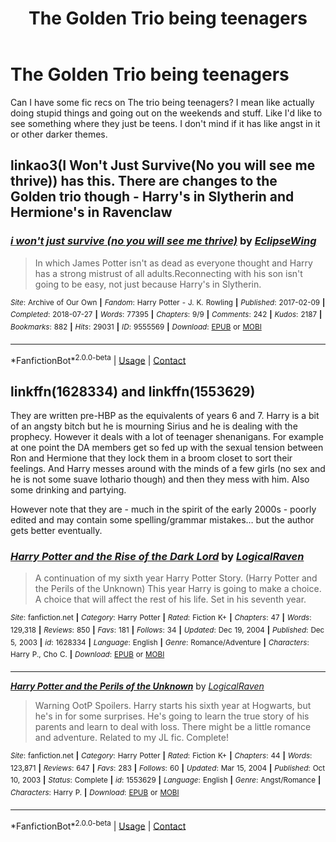 #+TITLE: The Golden Trio being teenagers

* The Golden Trio being teenagers
:PROPERTIES:
:Author: Lazy_Calligrapher_95
:Score: 8
:DateUnix: 1615402750.0
:DateShort: 2021-Mar-10
:FlairText: Request
:END:
Can I have some fic recs on The trio being teenagers? I mean like actually doing stupid things and going out on the weekends and stuff. Like I'd like to see something where they just be teens. I don't mind if it has like angst in it or other darker themes.


** linkao3(I Won't Just Survive(No you will see me thrive)) has this. There are changes to the Golden trio though - Harry's in Slytherin and Hermione's in Ravenclaw
:PROPERTIES:
:Author: redpxtato
:Score: 2
:DateUnix: 1615427236.0
:DateShort: 2021-Mar-11
:END:

*** [[https://archiveofourown.org/works/9555569][*/i won't just survive (no you will see me thrive)/*]] by [[https://www.archiveofourown.org/users/EclipseWing/pseuds/EclipseWing][/EclipseWing/]]

#+begin_quote
  In which James Potter isn't as dead as everyone thought and Harry has a strong mistrust of all adults.Reconnecting with his son isn't going to be easy, not just because Harry's in Slytherin.
#+end_quote

^{/Site/:} ^{Archive} ^{of} ^{Our} ^{Own} ^{*|*} ^{/Fandom/:} ^{Harry} ^{Potter} ^{-} ^{J.} ^{K.} ^{Rowling} ^{*|*} ^{/Published/:} ^{2017-02-09} ^{*|*} ^{/Completed/:} ^{2018-07-27} ^{*|*} ^{/Words/:} ^{77395} ^{*|*} ^{/Chapters/:} ^{9/9} ^{*|*} ^{/Comments/:} ^{242} ^{*|*} ^{/Kudos/:} ^{2187} ^{*|*} ^{/Bookmarks/:} ^{882} ^{*|*} ^{/Hits/:} ^{29031} ^{*|*} ^{/ID/:} ^{9555569} ^{*|*} ^{/Download/:} ^{[[https://archiveofourown.org/downloads/9555569/i%20wont%20just%20survive%20no.epub?updated_at=1613437154][EPUB]]} ^{or} ^{[[https://archiveofourown.org/downloads/9555569/i%20wont%20just%20survive%20no.mobi?updated_at=1613437154][MOBI]]}

--------------

*FanfictionBot*^{2.0.0-beta} | [[https://github.com/FanfictionBot/reddit-ffn-bot/wiki/Usage][Usage]] | [[https://www.reddit.com/message/compose?to=tusing][Contact]]
:PROPERTIES:
:Author: FanfictionBot
:Score: 2
:DateUnix: 1615427263.0
:DateShort: 2021-Mar-11
:END:


** linkffn(1628334) and linkffn(1553629)

They are written pre-HBP as the equivalents of years 6 and 7. Harry is a bit of an angsty bitch but he is mourning Sirius and he is dealing with the prophecy. However it deals with a lot of teenager shenanigans. For example at one point the DA members get so fed up with the sexual tension between Ron and Hermione that they lock them in a broom closet to sort their feelings. And Harry messes around with the minds of a few girls (no sex and he is not some suave lothario though) and then they mess with him. Also some drinking and partying.

However note that they are - much in the spirit of the early 2000s - poorly edited and may contain some spelling/grammar mistakes... but the author gets better eventually.
:PROPERTIES:
:Author: I_love_DPs
:Score: 2
:DateUnix: 1615413128.0
:DateShort: 2021-Mar-11
:END:

*** [[https://www.fanfiction.net/s/1628334/1/][*/Harry Potter and the Rise of the Dark Lord/*]] by [[https://www.fanfiction.net/u/446439/LogicalRaven][/LogicalRaven/]]

#+begin_quote
  A continuation of my sixth year Harry Potter Story. (Harry Potter and the Perils of the Unknown) This year Harry is going to make a choice. A choice that will affect the rest of his life. Set in his seventh year.
#+end_quote

^{/Site/:} ^{fanfiction.net} ^{*|*} ^{/Category/:} ^{Harry} ^{Potter} ^{*|*} ^{/Rated/:} ^{Fiction} ^{K+} ^{*|*} ^{/Chapters/:} ^{47} ^{*|*} ^{/Words/:} ^{129,318} ^{*|*} ^{/Reviews/:} ^{850} ^{*|*} ^{/Favs/:} ^{181} ^{*|*} ^{/Follows/:} ^{34} ^{*|*} ^{/Updated/:} ^{Dec} ^{19,} ^{2004} ^{*|*} ^{/Published/:} ^{Dec} ^{5,} ^{2003} ^{*|*} ^{/id/:} ^{1628334} ^{*|*} ^{/Language/:} ^{English} ^{*|*} ^{/Genre/:} ^{Romance/Adventure} ^{*|*} ^{/Characters/:} ^{Harry} ^{P.,} ^{Cho} ^{C.} ^{*|*} ^{/Download/:} ^{[[http://www.ff2ebook.com/old/ffn-bot/index.php?id=1628334&source=ff&filetype=epub][EPUB]]} ^{or} ^{[[http://www.ff2ebook.com/old/ffn-bot/index.php?id=1628334&source=ff&filetype=mobi][MOBI]]}

--------------

[[https://www.fanfiction.net/s/1553629/1/][*/Harry Potter and the Perils of the Unknown/*]] by [[https://www.fanfiction.net/u/446439/LogicalRaven][/LogicalRaven/]]

#+begin_quote
  Warning OotP Spoilers. Harry starts his sixth year at Hogwarts, but he's in for some surprises. He's going to learn the true story of his parents and learn to deal with loss. There might be a little romance and adventure. Related to my JL fic. Complete!
#+end_quote

^{/Site/:} ^{fanfiction.net} ^{*|*} ^{/Category/:} ^{Harry} ^{Potter} ^{*|*} ^{/Rated/:} ^{Fiction} ^{K+} ^{*|*} ^{/Chapters/:} ^{44} ^{*|*} ^{/Words/:} ^{123,871} ^{*|*} ^{/Reviews/:} ^{647} ^{*|*} ^{/Favs/:} ^{283} ^{*|*} ^{/Follows/:} ^{60} ^{*|*} ^{/Updated/:} ^{Mar} ^{15,} ^{2004} ^{*|*} ^{/Published/:} ^{Oct} ^{10,} ^{2003} ^{*|*} ^{/Status/:} ^{Complete} ^{*|*} ^{/id/:} ^{1553629} ^{*|*} ^{/Language/:} ^{English} ^{*|*} ^{/Genre/:} ^{Angst/Romance} ^{*|*} ^{/Characters/:} ^{Harry} ^{P.} ^{*|*} ^{/Download/:} ^{[[http://www.ff2ebook.com/old/ffn-bot/index.php?id=1553629&source=ff&filetype=epub][EPUB]]} ^{or} ^{[[http://www.ff2ebook.com/old/ffn-bot/index.php?id=1553629&source=ff&filetype=mobi][MOBI]]}

--------------

*FanfictionBot*^{2.0.0-beta} | [[https://github.com/FanfictionBot/reddit-ffn-bot/wiki/Usage][Usage]] | [[https://www.reddit.com/message/compose?to=tusing][Contact]]
:PROPERTIES:
:Author: FanfictionBot
:Score: 2
:DateUnix: 1615413153.0
:DateShort: 2021-Mar-11
:END:

